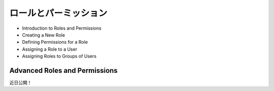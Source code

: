 ロールとパーミッション
=====================

* Introduction to Roles and Permissions

* Creating a New Role

* Defining Permissions for a Role

* Assigning a Role to a User

* Assigning Roles to Groups of Users

Advanced Roles and Permissions
------------------------------
近日公開！